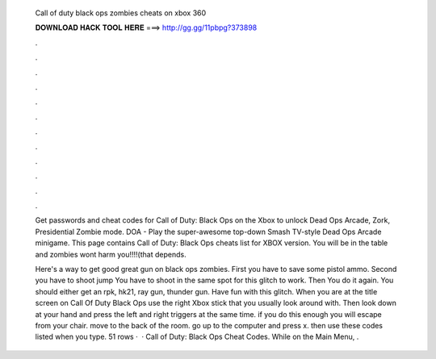   Call of duty black ops zombies cheats on xbox 360
  
  
  
  𝐃𝐎𝐖𝐍𝐋𝐎𝐀𝐃 𝐇𝐀𝐂𝐊 𝐓𝐎𝐎𝐋 𝐇𝐄𝐑𝐄 ===> http://gg.gg/11pbpg?373898
  
  
  
  .
  
  
  
  .
  
  
  
  .
  
  
  
  .
  
  
  
  .
  
  
  
  .
  
  
  
  .
  
  
  
  .
  
  
  
  .
  
  
  
  .
  
  
  
  .
  
  
  
  .
  
  Get passwords and cheat codes for Call of Duty: Black Ops on the Xbox to unlock Dead Ops Arcade, Zork, Presidential Zombie mode. DOA - Play the super-awesome top-down Smash TV-style Dead Ops Arcade minigame. This page contains Call of Duty: Black Ops cheats list for XBOX version. You will be in the table and zombies wont harm you!!!!(that depends.
  
  Here's a way to get good great gun on black ops zombies. First you have to save some pistol ammo. Second you have to shoot jump You have to shoot in the same spot for this glitch to work. Then You do it again. You should either get an rpk, hk21, ray gun, thunder gun. Have fun with this glitch. When you are at the title screen on Call Of Duty Black Ops use the right Xbox stick that you usually look around with. Then look down at your hand and press the left and right triggers at the same time. if you do this enough you will escape from your chair. move to the back of the room. go up to the computer and press x. then use these codes listed when you type. 51 rows ·  · Call of Duty: Black Ops Cheat Codes. While on the Main Menu, .
